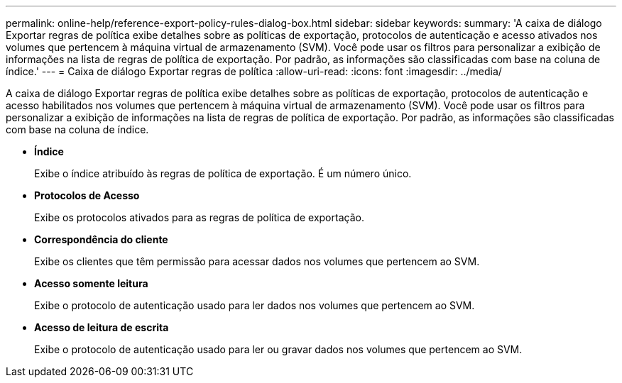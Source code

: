 ---
permalink: online-help/reference-export-policy-rules-dialog-box.html 
sidebar: sidebar 
keywords:  
summary: 'A caixa de diálogo Exportar regras de política exibe detalhes sobre as políticas de exportação, protocolos de autenticação e acesso ativados nos volumes que pertencem à máquina virtual de armazenamento (SVM). Você pode usar os filtros para personalizar a exibição de informações na lista de regras de política de exportação. Por padrão, as informações são classificadas com base na coluna de índice.' 
---
= Caixa de diálogo Exportar regras de política
:allow-uri-read: 
:icons: font
:imagesdir: ../media/


[role="lead"]
A caixa de diálogo Exportar regras de política exibe detalhes sobre as políticas de exportação, protocolos de autenticação e acesso habilitados nos volumes que pertencem à máquina virtual de armazenamento (SVM). Você pode usar os filtros para personalizar a exibição de informações na lista de regras de política de exportação. Por padrão, as informações são classificadas com base na coluna de índice.

* *Índice*
+
Exibe o índice atribuído às regras de política de exportação. É um número único.

* *Protocolos de Acesso*
+
Exibe os protocolos ativados para as regras de política de exportação.

* *Correspondência do cliente*
+
Exibe os clientes que têm permissão para acessar dados nos volumes que pertencem ao SVM.

* *Acesso somente leitura*
+
Exibe o protocolo de autenticação usado para ler dados nos volumes que pertencem ao SVM.

* *Acesso de leitura de escrita*
+
Exibe o protocolo de autenticação usado para ler ou gravar dados nos volumes que pertencem ao SVM.


